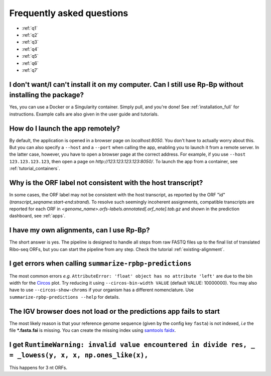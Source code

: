 Frequently asked questions
==========================

* :ref:`q1`
* :ref:`q2`
* :ref:`q3`
* :ref:`q4`
* :ref:`q5`
* :ref:`q6`
* :ref:`q7`

.. _q1:

I don't want/I can't install it on my computer. Can I still use **Rp-Bp** without installing the package?
^^^^^^^^^^^^^^^^^^^^^^^^^^^^^^^^^^^^^^^^^^^^^^^^^^^^^^^^^^^^^^^^^^^^^^^^^^^^^^^^^^^^^^^^^^^^^^^^^^^^^^^^^

Yes, you can use a Docker or a Singularity container. Simply pull, and you're done! See :ref:`installation_full` for instructions.
Example calls are also given in the user guide and tutorials.

.. _q2:

How do I launch the app remotely?
^^^^^^^^^^^^^^^^^^^^^^^^^^^^^^^^^

By default, the application is opened in a browser page on *localhost:8050*. You don't have to actually worry about this. But you can also specify a ``--host`` and a ``--port`` when calling the app, enabling you to launch it from a remote server. In the latter case, however, you have to open a browser page at the correct address. For example, if you use ``--host 123.123.123.123``, then open a page on *http://123.123.123.123:8050/*. To launch the app from a container, see :ref:`tutorial_containers`.

.. _q3:

Why is the ORF label not consistent with the host transcript?
^^^^^^^^^^^^^^^^^^^^^^^^^^^^^^^^^^^^^^^^^^^^^^^^^^^^^^^^^^^^^

In some cases, the ORF label may not be consistent with the host transcript, as reported by the ORF "id" (*transcript_seqname:start-end:strand*). To resolve such seemingly incoherent assignments, compatible transcripts are reported for each ORF in *<genome_name>.orfs-labels.annotated[.orf_note].tab.gz* and shown in the prediction dashboard, see :ref:`apps`.

.. _q4:

I have my own alignments, can I use **Rp-Bp**?
^^^^^^^^^^^^^^^^^^^^^^^^^^^^^^^^^^^^^^^^^^^^^^

The short answer is yes. The pipeline is designed to handle all steps from raw FASTQ files up to the final list of translated Ribo-seq ORFs, but you can start the pipeline from any step. Check the tutorial :ref:`existing-alignment`.


.. _q5:

I get errors when calling ``summarize-rpbp-predictions``
^^^^^^^^^^^^^^^^^^^^^^^^^^^^^^^^^^^^^^^^^^^^^^^^^^^^^^^^

The most common errors *e.g.* ``AttributeError: 'float' object has no attribute 'left'`` are due to the bin width for the `Circos <http://circos.ca/>`_ plot. Try reducing it using ``--circos-bin-width VALUE`` (default VALUE: 10000000). You may also have to use ``--circos-show-chroms`` if your organism has a different nomenclature. Use ``summarize-rpbp-predictions --help`` for details.

.. _q6:

The IGV browser does not load or the predictions app fails to start
^^^^^^^^^^^^^^^^^^^^^^^^^^^^^^^^^^^^^^^^^^^^^^^^^^^^^^^^^^^^^^^^^^^

The most likely reason is that your reference genome sequence (given by the config key ``fasta``) is not indexed, *i.e* the file **\*.fasta.fai** is missing. You can create the missing index using `samtools faidx <http://www.htslib.org/doc/samtools-faidx.html>`_.


.. _q7:

I get ``RuntimeWarning: invalid value encountered in divide res, _ = _lowess(y, x, x, np.ones_like(x),``
^^^^^^^^^^^^^^^^^^^^^^^^^^^^^^^^^^^^^^^^^^^^^^^^^^^^^^^^^^^^^^^^^^^^^^^^^^^^^^^^^^^^^^^^^^^^^^^^^^^^^^^^

This happens for 3 nt ORFs.






